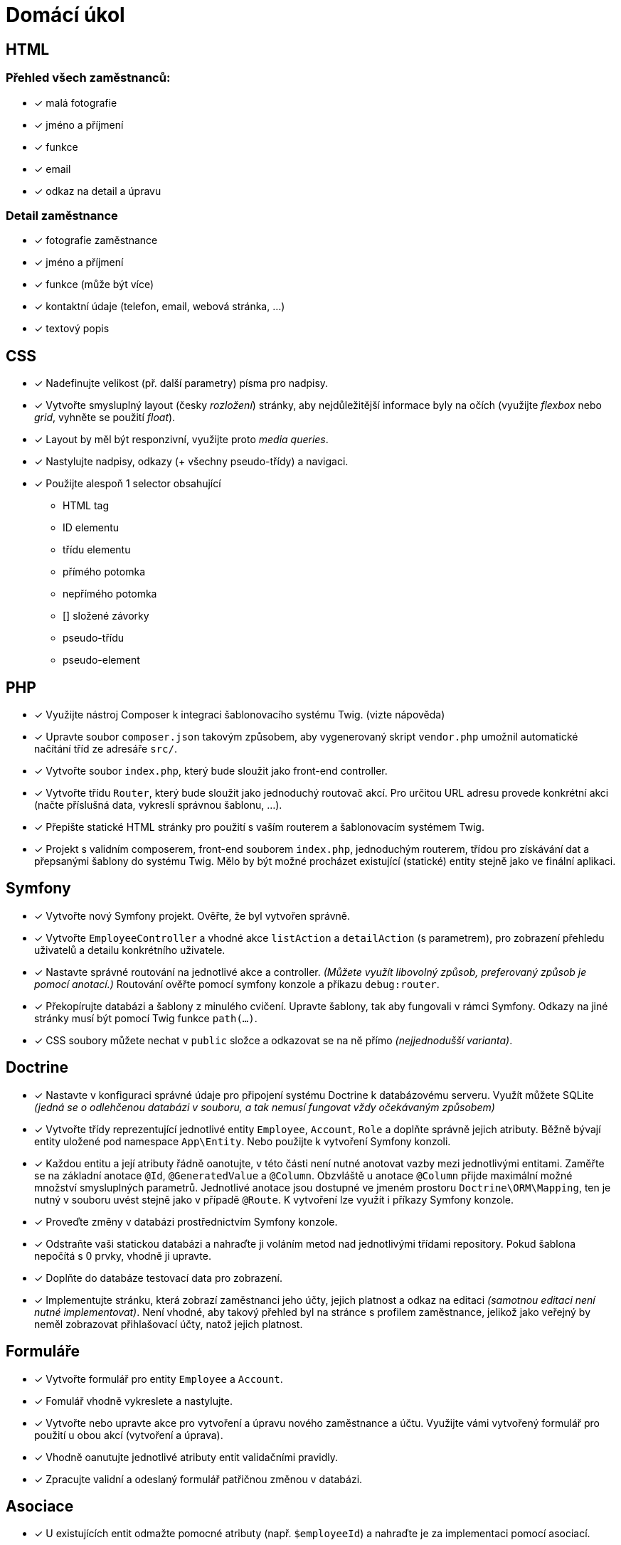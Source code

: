 = Domácí úkol

== HTML

=== Přehled všech zaměstnanců:

- [x] malá fotografie
- [x] jméno a příjmení
- [x] funkce
- [x] email
- [x] odkaz na detail a úpravu

=== Detail zaměstnance

- [x] fotografie zaměstnance
- [x] jméno a příjmení
- [x] funkce (může být více)
- [x] kontaktní údaje (telefon, email, webová stránka, ...)
- [x] textový popis

== CSS

- [x] Nadefinujte velikost (př. další parametry) písma pro nadpisy.
- [x] Vytvořte smysluplný layout (česky _rozložení_) stránky, aby nejdůležitější informace byly na očích (využijte _flexbox_ nebo _grid_, vyhněte se použití _float_).
- [x] Layout by měl být responzivní, využijte proto _media queries_.
- [x] Nastylujte nadpisy, odkazy (+ všechny pseudo-třídy) a navigaci.
- [x] Použijte alespoň 1 selector obsahující

* HTML tag
* ID elementu
* třídu elementu
* přímého potomka
* nepřímého potomka
* [] složené závorky
* pseudo-třídu
* pseudo-element

== PHP

- [x] Využijte nástroj Composer k integraci šablonovacího systému Twig. (vizte nápověda)
- [x] Upravte soubor `composer.json` takovým způsobem, aby vygenerovaný skript `vendor.php` umožnil automatické načítání tříd ze adresáře `src/`.
- [x] Vytvořte soubor `index.php`, který bude sloužit jako front-end controller.
- [x] Vytvořte třídu `Router`, který bude sloužit jako jednoduchý routovač akcí. Pro určitou URL adresu provede konkrétní akci (načte příslušná data, vykreslí správnou šablonu, …).
- [x] Přepište statické HTML stránky pro použití s vaším routerem a šablonovacím systémem Twig.

- [x] Projekt s validním composerem, front-end souborem `index.php`, jednoduchým routerem, třídou pro získávání dat a přepsanými šablony do systému Twig. Mělo by být možné procházet existující (statické) entity stejně jako ve finální aplikaci.

== Symfony

- [x] Vytvořte nový Symfony projekt. Ověřte, že byl vytvořen správně.
- [x] Vytvořte `EmployeeController` a vhodné akce `listAction` a `detailAction` (s parametrem), pro zobrazení přehledu uživatelů a detailu konkrétního uživatele.
- [x] Nastavte správné routování na jednotlivé akce a controller. _(Můžete využít libovolný způsob, preferovaný způsob je pomocí anotací.)_ Routování ověřte pomocí symfony konzole a příkazu `debug:router`.
- [x] Překopírujte databázi a šablony z minulého cvičení. Upravte šablony, tak aby fungovali v rámci Symfony. Odkazy na jiné stránky musí být pomocí Twig funkce `path(...)`.
- [x] CSS soubory můžete nechat v `public` složce a odkazovat se na ně přímo _(nejjednodušší varianta)_.

== Doctrine

- [x] Nastavte v konfiguraci správné údaje pro připojení systému Doctrine k databázovému serveru. Využít můžete SQLite _(jedná se o odlehčenou databázi v souboru, a tak nemusí fungovat vždy očekávaným způsobem)_
- [x] Vytvořte třídy reprezentující jednotlivé entity `Employee`, `Account`, `Role` a doplňte správně jejich atributy. Běžně bývají entity uložené pod namespace `App\Entity`. Nebo použijte k vytvoření Symfony konzoli.
- [x] Každou entitu a její atributy řádně oanotujte, v této části není nutné anotovat vazby mezi jednotlivými entitami. Zaměřte se na základní anotace `@Id`, `@GeneratedValue` a `@Column`. Obzvláště u anotace `@Column` přijde maximální možné množství smysluplných parametrů. Jednotlivé anotace jsou dostupné ve jmeném prostoru `Doctrine\ORM\Mapping`, ten je nutný v souboru uvést stejně jako v případě `@Route`. K vytvoření lze využít i příkazy Symfony konzole.
- [x] Proveďte změny v databázi prostřednictvím Symfony konzole.
- [x] Odstraňte vaši statickou databázi a nahraďte ji voláním metod nad jednotlivými třídami repository. Pokud šablona nepočítá s 0 prvky, vhodně ji upravte.
- [x] Doplňte do databáze testovací data pro zobrazení.
- [x] Implementujte stránku, která zobrazí zaměstnanci jeho účty, jejich platnost a odkaz na editaci _(samotnou editaci není nutné implementovat)_. Není vhodné, aby takový přehled byl na stránce s profilem zaměstnance, jelikož jako veřejný by neměl zobrazovat přihlašovací účty, natož jejich platnost.

== Formuláře

- [x] Vytvořte formulář pro entity `Employee` a `Account`.
- [x] Fomulář vhodně vykreslete a nastylujte.
- [x] Vytvořte nebo upravte akce pro vytvoření a úpravu nového zaměstnance a účtu. Využijte vámi vytvořený formulář pro použití u obou akcí (vytvoření a úprava).
- [x] Vhodně oanutujte jednotlivé atributy entit validačními pravidly.
- [x] Zpracujte validní a odeslaný formulář patřičnou změnou v databázi.

== Asociace

- [x] U existujících entit odmažte pomocné atributy (např.  `$employeeId`) a nahraďte je za implementaci pomocí asociací.
- [x] Vhodným způsobem oanotujte jednotlivé atributy sloužící pro asociaci.
- [x] Zajistěte, aby všechny formuláře a stránky řádně fungovaly. Pro získávání vazeb využijte entitu samotnou, nedotazujte se zbytečně na repository.
- [x] Jednotlivé části procesu schovejte do vhodných služeb.
- [x] Bude nutné upravit formuláře, aby využívaly `EntityType`, příp. `CollectionType`.

== REST

- [x] Vytvořte controllery pro REST akce pro zdroje „zaměstnanců“ a „účtů“.
- [x] Pro tyto controllery vypněte autentizaci a autorizaci. (Bude se jednat o veřejně přístupné zdroje.)
- [x] Naroutujte správně URL na jednotlivé akce. Pro REST API využijte prefix `/api`.
- [x] Pro „zaměstnance“ vytvořte akce pro získání všech zaměstnanců, informace o konkrétním zaměstnanci, vytvoření nového zaměstnance, editaci zaměstnance. Pro „účty“ vytvořte akce pro získání všech účtů daného zaměstnance.
- [x] Zajistěte, že lze volat jen povolené metody.
- [x] Poskytujte data ve formátu `JSON` nebo `XML`.

== AJAX

Využijte AJAX k implementaci:

- [x] Zaregistrování určité části kódu jako modální/dialogové okno. A odkaz nebo button jako spouštěč tohoto okna. Naimplementujte jej jako „třídu“.
- [x] Potvrzení odstranění uživatelského účtu uživatelem. Využijte vaše modiální/dialogové okno z předchozího bodu.
- [x] Smazání musí fungovat pomocí AJAXu, stejně tak překreslení.
- [x] Na stránce s účty umožněte vytvoření nových účtů.
- [x] Využijte AJAX pro odeslání dat z formuláře a překreslení seznamu účtů.
- [x] Na stránce se zaměstnanci, využijte JavaScript a AJAX pro přenačítání seznamu dle filtrů (alespoň jména a příjmení)

== Autentizace a autorizace

 - [x] Implementujte přihlášení na základě entity `Account` pomocí vlastního přihlašovacího formuláře (vycházejte z 2. domácího úkolu)
 - [x] Heslo nesmí být uloženo jako `plaintext` (použijte aktuálně nejvhodnější variantu pro hashování).
 - [x] Respektujte u účtu jeho časovou validitu `expiration`, zajistěte načtení zaměstnance a příslušných rolí.
 - [x] Zajistěte řádné odhlášení uživatele.
 - [x] Implementujte autorizaci dle funkčních požadavků projektu v rozsahu odpovídající implementovaným "stránkám" na cvičeních.
 - [x] Přistup k "účtům" zařiďte pomocí třídy `Voter`. Naimplementujte ji takovým způsobem, aby uživatel musel být přihlášen permanentním účtem nebo byl administrátor.
